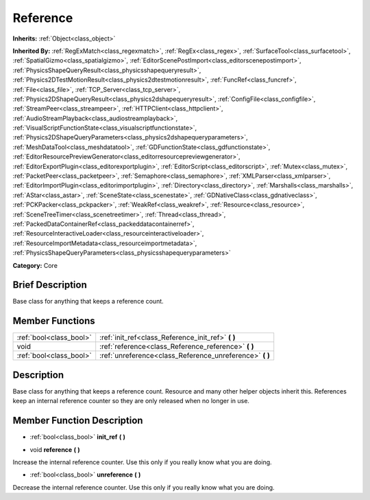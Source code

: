 .. Generated automatically by doc/tools/makerst.py in Godot's source tree.
.. DO NOT EDIT THIS FILE, but the doc/base/classes.xml source instead.

.. _class_Reference:

Reference
=========

**Inherits:** :ref:`Object<class_object>`

**Inherited By:** :ref:`RegExMatch<class_regexmatch>`, :ref:`RegEx<class_regex>`, :ref:`SurfaceTool<class_surfacetool>`, :ref:`SpatialGizmo<class_spatialgizmo>`, :ref:`EditorScenePostImport<class_editorscenepostimport>`, :ref:`PhysicsShapeQueryResult<class_physicsshapequeryresult>`, :ref:`Physics2DTestMotionResult<class_physics2dtestmotionresult>`, :ref:`FuncRef<class_funcref>`, :ref:`File<class_file>`, :ref:`TCP_Server<class_tcp_server>`, :ref:`Physics2DShapeQueryResult<class_physics2dshapequeryresult>`, :ref:`ConfigFile<class_configfile>`, :ref:`StreamPeer<class_streampeer>`, :ref:`HTTPClient<class_httpclient>`, :ref:`AudioStreamPlayback<class_audiostreamplayback>`, :ref:`VisualScriptFunctionState<class_visualscriptfunctionstate>`, :ref:`Physics2DShapeQueryParameters<class_physics2dshapequeryparameters>`, :ref:`MeshDataTool<class_meshdatatool>`, :ref:`GDFunctionState<class_gdfunctionstate>`, :ref:`EditorResourcePreviewGenerator<class_editorresourcepreviewgenerator>`, :ref:`EditorExportPlugin<class_editorexportplugin>`, :ref:`EditorScript<class_editorscript>`, :ref:`Mutex<class_mutex>`, :ref:`PacketPeer<class_packetpeer>`, :ref:`Semaphore<class_semaphore>`, :ref:`XMLParser<class_xmlparser>`, :ref:`EditorImportPlugin<class_editorimportplugin>`, :ref:`Directory<class_directory>`, :ref:`Marshalls<class_marshalls>`, :ref:`AStar<class_astar>`, :ref:`SceneState<class_scenestate>`, :ref:`GDNativeClass<class_gdnativeclass>`, :ref:`PCKPacker<class_pckpacker>`, :ref:`WeakRef<class_weakref>`, :ref:`Resource<class_resource>`, :ref:`SceneTreeTimer<class_scenetreetimer>`, :ref:`Thread<class_thread>`, :ref:`PackedDataContainerRef<class_packeddatacontainerref>`, :ref:`ResourceInteractiveLoader<class_resourceinteractiveloader>`, :ref:`ResourceImportMetadata<class_resourceimportmetadata>`, :ref:`PhysicsShapeQueryParameters<class_physicsshapequeryparameters>`

**Category:** Core

Brief Description
-----------------

Base class for anything that keeps a reference count.

Member Functions
----------------

+--------------------------+--------------------------------------------------------------+
| :ref:`bool<class_bool>`  | :ref:`init_ref<class_Reference_init_ref>`  **(** **)**       |
+--------------------------+--------------------------------------------------------------+
| void                     | :ref:`reference<class_Reference_reference>`  **(** **)**     |
+--------------------------+--------------------------------------------------------------+
| :ref:`bool<class_bool>`  | :ref:`unreference<class_Reference_unreference>`  **(** **)** |
+--------------------------+--------------------------------------------------------------+

Description
-----------

Base class for anything that keeps a reference count. Resource and many other helper objects inherit this. References keep an internal reference counter so they are only released when no longer in use.

Member Function Description
---------------------------

.. _class_Reference_init_ref:

- :ref:`bool<class_bool>`  **init_ref**  **(** **)**

.. _class_Reference_reference:

- void  **reference**  **(** **)**

Increase the internal reference counter. Use this only if you really know what you are doing.

.. _class_Reference_unreference:

- :ref:`bool<class_bool>`  **unreference**  **(** **)**

Decrease the internal reference counter. Use this only if you really know what you are doing.



